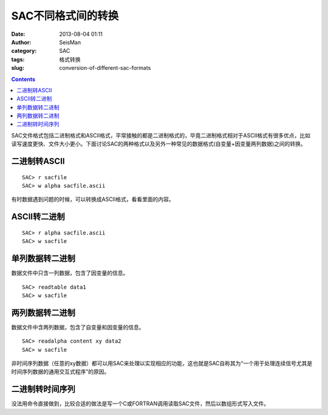 SAC不同格式间的转换
###################

:date: 2013-08-04 01:11
:author: SeisMan
:category: SAC
:tags: 格式转换
:slug: conversion-of-different-sac-formats

.. contents::

SAC文件格式包括二进制格式和ASCII格式，平常接触的都是二进制格式的，毕竟二进制格式相对于ASCII格式有很多优点，比如读写速度更快、文件大小更小。下面讨论SAC的两种格式以及另外一种常见的数据格式(自变量+因变量两列数据)之间的转换。

二进制转ASCII
=====================

::

    SAC> r sacfile
    SAC> w alpha sacfile.ascii

有时数据遇到问题的时候，可以转换成ASCII格式，看看里面的内容。

ASCII转二进制
=====================

::

    SAC> r alpha sacfile.ascii
    SAC> w sacfile

单列数据转二进制
=================================

数据文件中只含一列数据，包含了因变量的信息。

::

    SAC> readtable data1
    SAC> w sacfile

两列数据转二进制
============================================

数据文件中含两列数据，包含了自变量和因变量的信息。

::

    SAC> readalpha content xy data2
    SAC> w sacfile

非时间序列数据（任意的xy数据）都可以用SAC来处理以实现相应的功能，这也就是SAC自称其为“一个用于处理连续信号尤其是时间序列数据的通用交互式程序”的原因。

二进制转时间序列
===============================================

没法用命令直接做到，比较合适的做法是写一个C或FORTRAN调用读取SAC文件，然后以数组形式写入文件。
